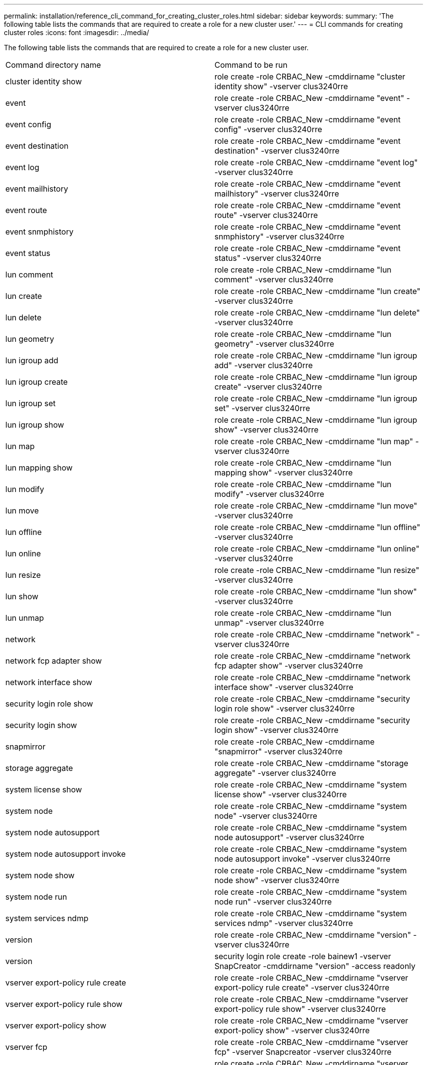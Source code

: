 ---
permalink: installation/reference_cli_command_for_creating_cluster_roles.html
sidebar: sidebar
keywords: 
summary: 'The following table lists the commands that are required to create a role for a new cluster user.'
---
= CLI commands for creating cluster roles
:icons: font
:imagesdir: ../media/

[.lead]
The following table lists the commands that are required to create a role for a new cluster user.

|===
| Command directory name| Command to be run
a|
cluster identity show
a|
role create -role CRBAC_New -cmddirname "cluster identity show" -vserver clus3240rre
a|
event
a|
role create -role CRBAC_New -cmddirname "event" -vserver clus3240rre
a|
event config
a|
role create -role CRBAC_New -cmddirname "event config" -vserver clus3240rre
a|
event destination
a|
role create -role CRBAC_New -cmddirname "event destination" -vserver clus3240rre
a|
event log
a|
role create -role CRBAC_New -cmddirname "event log" -vserver clus3240rre
a|
event mailhistory
a|
role create -role CRBAC_New -cmddirname "event mailhistory" -vserver clus3240rre
a|
event route
a|
role create -role CRBAC_New -cmddirname "event route" -vserver clus3240rre
a|
event snmphistory
a|
role create -role CRBAC_New -cmddirname "event snmphistory" -vserver clus3240rre
a|
event status
a|
role create -role CRBAC_New -cmddirname "event status" -vserver clus3240rre
a|
lun comment
a|
role create -role CRBAC_New -cmddirname "lun comment" -vserver clus3240rre
a|
lun create
a|
role create -role CRBAC_New -cmddirname "lun create" -vserver clus3240rre
a|
lun delete
a|
role create -role CRBAC_New -cmddirname "lun delete" -vserver clus3240rre
a|
lun geometry
a|
role create -role CRBAC_New -cmddirname "lun geometry" -vserver clus3240rre
a|
lun igroup add
a|
role create -role CRBAC_New -cmddirname "lun igroup add" -vserver clus3240rre
a|
lun igroup create
a|
role create -role CRBAC_New -cmddirname "lun igroup create" -vserver clus3240rre
a|
lun igroup set
a|
role create -role CRBAC_New -cmddirname "lun igroup set" -vserver clus3240rre
a|
lun igroup show
a|
role create -role CRBAC_New -cmddirname "lun igroup show" -vserver clus3240rre
a|
lun map
a|
role create -role CRBAC_New -cmddirname "lun map" -vserver clus3240rre
a|
lun mapping show
a|
role create -role CRBAC_New -cmddirname "lun mapping show" -vserver clus3240rre
a|
lun modify
a|
role create -role CRBAC_New -cmddirname "lun modify" -vserver clus3240rre
a|
lun move
a|
role create -role CRBAC_New -cmddirname "lun move" -vserver clus3240rre
a|
lun offline
a|
role create -role CRBAC_New -cmddirname "lun offline" -vserver clus3240rre
a|
lun online
a|
role create -role CRBAC_New -cmddirname "lun online" -vserver clus3240rre
a|
lun resize
a|
role create -role CRBAC_New -cmddirname "lun resize" -vserver clus3240rre
a|
lun show
a|
role create -role CRBAC_New -cmddirname "lun show" -vserver clus3240rre
a|
lun unmap
a|
role create -role CRBAC_New -cmddirname "lun unmap" -vserver clus3240rre
a|
network
a|
role create -role CRBAC_New -cmddirname "network" -vserver clus3240rre
a|
network fcp adapter show
a|
role create -role CRBAC_New -cmddirname "network fcp adapter show" -vserver clus3240rre
a|
network interface show
a|
role create -role CRBAC_New -cmddirname "network interface show" -vserver clus3240rre
a|
security login role show
a|
role create -role CRBAC_New -cmddirname "security login role show" -vserver clus3240rre
a|
security login show
a|
role create -role CRBAC_New -cmddirname "security login show" -vserver clus3240rre
a|
snapmirror
a|
role create -role CRBAC_New -cmddirname "snapmirror" -vserver clus3240rre
a|
storage aggregate
a|
role create -role CRBAC_New -cmddirname "storage aggregate" -vserver clus3240rre
a|
system license show
a|
role create -role CRBAC_New -cmddirname "system license show" -vserver clus3240rre
a|
system node
a|
role create -role CRBAC_New -cmddirname "system node" -vserver clus3240rre
a|
system node autosupport
a|
role create -role CRBAC_New -cmddirname "system node autosupport" -vserver clus3240rre
a|
system node autosupport invoke
a|
role create -role CRBAC_New -cmddirname "system node autosupport invoke" -vserver clus3240rre
a|
system node show
a|
role create -role CRBAC_New -cmddirname "system node show" -vserver clus3240rre
a|
system node run
a|
role create -role CRBAC_New -cmddirname "system node run" -vserver clus3240rre
a|
system services ndmp
a|
role create -role CRBAC_New -cmddirname "system services ndmp" -vserver clus3240rre
a|
version
a|
role create -role CRBAC_New -cmddirname "version" -vserver clus3240rre
a|
version
a|
security login role create -role bainew1 -vserver SnapCreator -cmddirname "version" -access readonly
a|
vserver export-policy rule create
a|
role create -role CRBAC_New -cmddirname "vserver export-policy rule create" -vserver clus3240rre
a|
vserver export-policy rule show
a|
role create -role CRBAC_New -cmddirname "vserver export-policy rule show" -vserver clus3240rre
a|
vserver export-policy show
a|
role create -role CRBAC_New -cmddirname "vserver export-policy show" -vserver clus3240rre
a|
vserver fcp
a|
role create -role CRBAC_New -cmddirname "vserver fcp" -vserver Snapcreator -vserver clus3240rre
a|
vserver fcp initiator show
a|
role create -role CRBAC_New -cmddirname "vserver fcp initiator show" -vserver clus3240rre
a|
vserver fcp show
a|
role create -role CRBAC_New -cmddirname "vserver fcp show" -vserver clus3240rre
a|
vserver fcp status
a|
role create -role CRBAC_New -cmddirname "vserver fcp status" -vserver clus3240rre
a|
vserver iscsi connection show
a|
role create -role CRBAC_New -cmddirname "vserver iscsi connection show" -vserver clus3240rre
a|
vserver iscsi
a|
role create -role CRBAC_New -cmddirname "vserver iscsi" -vserver Snapcreator -vserver clus3240rre
a|
vserver iscsi interface accesslist add
a|
role create -role CRBAC_New -cmddirname "vserver iscsi interface accesslist add" -vserver clus3240rre
a|
vserver iscsi interface accesslist show
a|
role create -role CRBAC_New -cmddirname "vserver iscsi interface accesslist show" -vserver clus3240rre
a|
vserver iscsi nodename
a|
role create -role CRBAC_New -cmddirname "vserver iscsi nodename" -vserver clus3240rre
a|
vserver iscsi session show
a|
role create -role CRBAC_New -cmddirname "vserver iscsi session" show -vserver clus3240rre
a|
vserver iscsi show
a|
role create -role CRBAC_New -cmddirname "vserver iscsi show" -vserver clus3240rre
a|
vserver iscsi status
a|
role create -role CRBAC_New -cmddirname "vserver iscsi status" -vserver clus3240rre
a|
vserver nfs
a|
role create -role CRBAC_New -cmddirname "vserver nfs" -vserver Snapcreator -vserver clus3240rre
a|
vserver nfs status
a|
role create -role CRBAC_New -cmddirname "vserver nfs status" -vserver clus3240rre
a|
vserver options
a|
role create -role CRBAC_New -cmddirname "vserver options" -vserver clus3240rre
a|
vserver services unix-group create
a|
role create -role CRBAC_New -cmddirname "vserver services name-service unix-group create" -vserver clus3240rre
a|
vserver services unix-user create
a|
role create -role CRBAC_New -cmddirname "vserver services name-service unix-user create" -vserver clus3240rre
a|
vserver services unix-group show
a|
role create -role CRBAC_New -cmddirname "vserver services name-service unix-group show" -vserver clus3240rre
a|
vserver services unix-user show
a|
role create -role CRBAC_New -cmddirname "vserver services name-service unix-user show" -vserver clus3240rre
a|
vserver show
a|
role create -role CRBAC_New -cmddirname "vserver show" -vserver clus3240rre
a|
volume autosize
a|
role create -role CRBAC_New -cmddirname "volume autosize" -vserver clus3240rre
a|
volume clone create
a|
role create -role CRBAC_New -cmddirname "volume clone create" -vserver clus3240rre
a|
volume create
a|
role create -role CRBAC_New -cmddirname "volume create" -vserver clus3240rre
a|
volume destroy
a|
role create -role CRBAC_New -cmddirname "volume destroy" -vserver clus3240rre
a|
volume efficiency off
a|
role create -role CRBAC_New -cmddirname "volume efficiency off" -vserver clus3240rre
a|
volume efficiency on
a|
role create -role CRBAC_New -cmddirname "volume efficiency on" -vserver clus3240rre
a|
volume efficiency show
a|
role create -role CRBAC_New -cmddirname "volume efficiency show" -vserver clus3240rre
a|
volume efficiency start
a|
role create -role CRBAC_New -cmddirname "volume efficiency start" -vserver clus3240rre
a|
volume file
a|
role create -role CRBAC_New -cmddirname "volume file" -vserver clus3240rre
a|
volume file clone create
a|
role create -role CRBAC_New -cmddirname "volume file clone create" -vserver clus3240rre
a|
volume file show-disk-usage
a|
role create -role bainew1 -vserver SnapCreator -cmddirname "volume file show-disk-usage" -access all
a|
volume modify
a|
role create -role CRBAC_New -cmddirname "volume modify" -vserver clus3240rre
a|
volume offline
a|
role create -role CRBAC_New -cmddirname "volume offline" -vserver clus3240rre
a|
volume show
a|
role create -role CRBAC_New -cmddirname "volume show" -vserver clus3240rre
a|
volume size
a|
role create -role CRBAC_New -cmddirname "volume size" -vserver clus3240rre
a|
volume snapshot create
a|
role create -role CRBAC_New -cmddirname "volume snapshot create" -vserver clus3240rre
a|
volume unmount
a|
role create -role CRBAC_New -cmddirname "volume unmount" -vserver clus3240rre
|===
